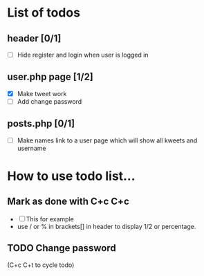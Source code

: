 * List of todos 


** header [0/1]
   - [ ] Hide register and login when user is logged in

** user.php page [1/2]
   - [X] Make tweet work
   - [ ] Add change password

** posts.php [0/1]
   - [ ] Make names link to a user page which will show all kweets and username

* How to use todo list...

** Mark as done with C+c C+c
   - [ ] This for example
   - use / or % in brackets[] in header to display 1/2 or percentage.

** TODO Change password
(C+c C+t to cycle todo)
